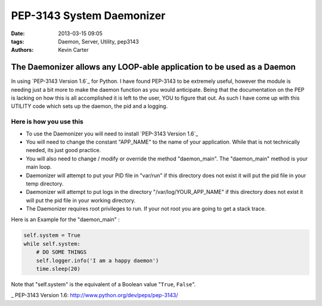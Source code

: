 PEP-3143 System Daemonizer
##########################
:date: 2013-03-15 09:05
:tags: Daemon, Server, Utility, pep3143
:Authors: Kevin Carter


The Daemonizer allows any LOOP-able application to be used as a Daemon
======================================================================

In using `PEP-3143 Version 1.6`_ for Python. I have found PEP-3143 to be extremely useful, however the module is needing just a bit more to make the daemon function as you would anticipate. Being that the documentation on the PEP is lacking on how this is all accomplished it is left to the user, YOU to figure that out.  As such I have come up with this UTILITY code which sets up the daemon, the pid and a logging.


Here is how you use this
~~~~~~~~~~~~~~~~~~~~~~~~

* To use the Daemonizer you will need to install `PEP-3143 Version 1.6`_
* You will need to change the constant "APP_NAME" to the name of your application. While that is not technically needed, its just good practice.
* You will also need to change / modify or override the method "daemon_main". The "daemon_main" method is your main loop.
* Daemonizer will attempt to put your PID file in "var/run" if this directory does not exist it will put the pid file in your temp directory.
* Daemonizer will attempt to put logs in the directory "/var/log/YOUR_APP_NAME" if this directory does not exist it will put the pid file in your working directory.
* The Daemonizer requires root privileges to run. If your not root you are going to get a stack trace.


Here is an Example for the "daemon_main" :


.. code-block:: python

    self.system = True
    while self.system:
        # DO SOME THINGS
        self.logger.info('I am a happy daemon')
        time.sleep(20)


Note that "self.system" is the equivalent of a Boolean value "``True``, ``False``".


_ PEP-3143 Version 1.6: http://www.python.org/dev/peps/pep-3143/
